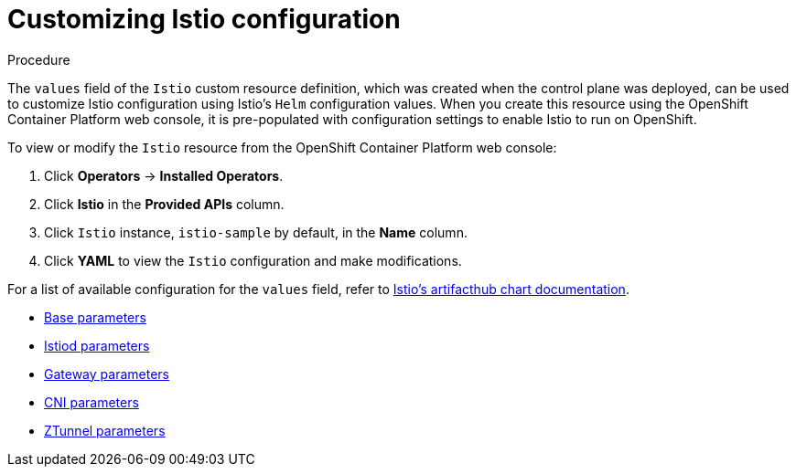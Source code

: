 :_mod-docs-content-type: Procedure
[id="ossm-customizing-istio"]
= Customizing Istio configuration
:context: ossm-customizing-istio-configuration

.Procedure

The `values` field of the `Istio` custom resource definition, which was created when the control plane was deployed, can be used to customize Istio configuration using Istio's `Helm` configuration values. When you create this resource using the OpenShift Container Platform web console, it is pre-populated with configuration settings to enable Istio to run on OpenShift.

To view or modify the `Istio` resource from the OpenShift Container Platform web console:

. Click *Operators* -> *Installed Operators*.
. Click *Istio* in the *Provided APIs* column.
. Click `Istio` instance, `istio-sample` by default, in the *Name* column.
. Click *YAML* to view the `Istio` configuration and make modifications.

For a list of available configuration for the `values` field, refer to link:https://artifacthub.io/packages/search?org=istio&sort=relevance&page=1[Istio's artifacthub chart documentation].

* link:https://artifacthub.io/packages/helm/istio-official/base?modal=values[Base parameters]
* link:https://artifacthub.io/packages/helm/istio-official/istiod?modal=values[Istiod parameters]
* link:https://artifacthub.io/packages/helm/istio-official/gateway?modal=values[Gateway parameters]
* link:https://artifacthub.io/packages/helm/istio-official/cni?modal=values[CNI parameters]
* link:https://artifacthub.io/packages/helm/istio-official/ztunnel?modal=values[ZTunnel parameters]
